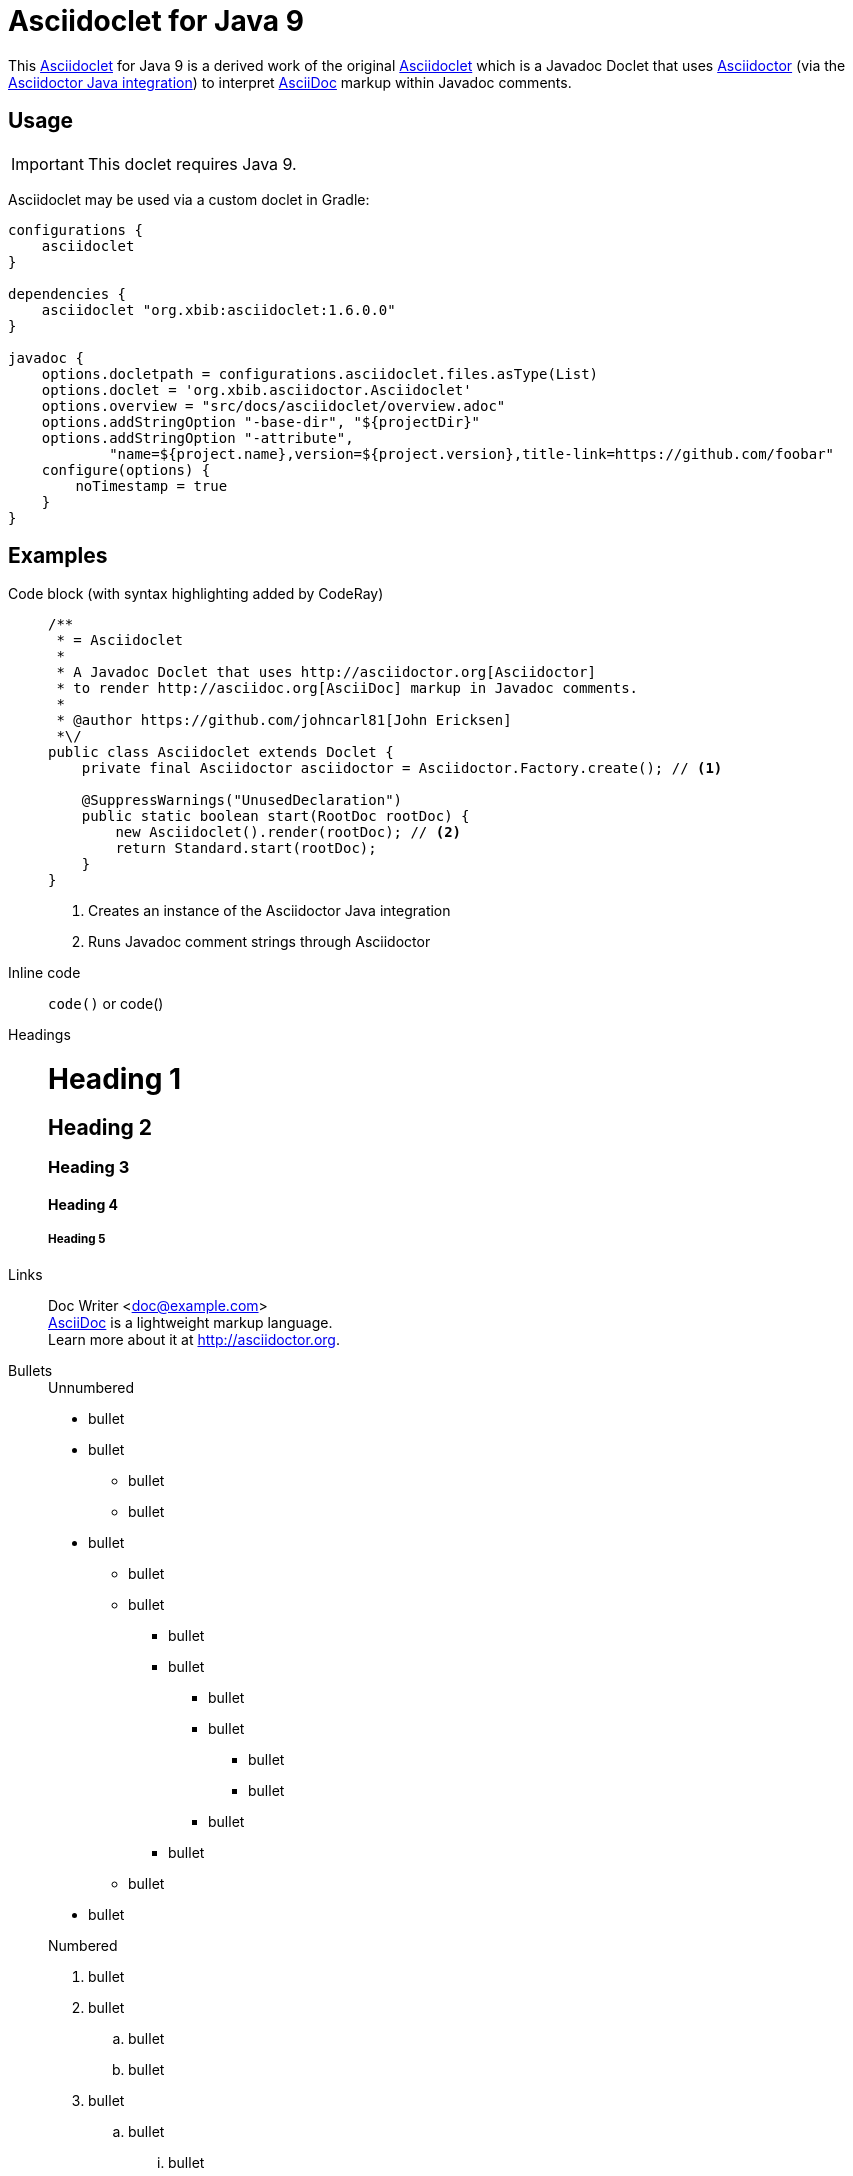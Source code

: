 
= Asciidoclet for Java 9

This https://github.com/jprante/asciidoclet[Asciidoclet] for Java 9 is a
derived work of the original https://github.com/asciidoctor/asciidoclet[Asciidoclet]
which is a Javadoc Doclet that uses http://asciidoctor.org[Asciidoctor] (via the
https://github.com/asciidoctor/asciidoctorj[Asciidoctor Java integration])
to interpret http://asciidoc.org[AsciiDoc] markup within Javadoc comments.

== Usage

IMPORTANT: This doclet requires Java 9.

Asciidoclet may be used via a custom doclet in Gradle:

[source]
----
configurations {
    asciidoclet
}

dependencies {
    asciidoclet "org.xbib:asciidoclet:1.6.0.0"
}

javadoc {
    options.docletpath = configurations.asciidoclet.files.asType(List)
    options.doclet = 'org.xbib.asciidoctor.Asciidoclet'
    options.overview = "src/docs/asciidoclet/overview.adoc"
    options.addStringOption "-base-dir", "${projectDir}"
    options.addStringOption "-attribute",
            "name=${project.name},version=${project.version},title-link=https://github.com/foobar"
    configure(options) {
        noTimestamp = true
    }
}
----

== Examples

Code block (with syntax highlighting added by CodeRay)::
+
[source,java]
--
/**
 * = Asciidoclet
 *
 * A Javadoc Doclet that uses http://asciidoctor.org[Asciidoctor]
 * to render http://asciidoc.org[AsciiDoc] markup in Javadoc comments.
 *
 * @author https://github.com/johncarl81[John Ericksen]
 *\/
public class Asciidoclet extends Doclet {
    private final Asciidoctor asciidoctor = Asciidoctor.Factory.create(); // <1>

    @SuppressWarnings("UnusedDeclaration")
    public static boolean start(RootDoc rootDoc) {
        new Asciidoclet().render(rootDoc); // <2>
        return Standard.start(rootDoc);
    }
}
--
<1> Creates an instance of the Asciidoctor Java integration
<2> Runs Javadoc comment strings through Asciidoctor

Inline code:: `code()` or +code()+

Headings::
+
--
[float]
= Heading 1

[float]
== Heading 2

[float]
=== Heading 3

[float]
==== Heading 4

[float]
===== Heading 5
--

Links::
Doc Writer <doc@example.com> +
http://asciidoc.org[AsciiDoc] is a lightweight markup language. +
Learn more about it at http://asciidoctor.org. +

Bullets::
+
--
.Unnumbered
* bullet
* bullet
- bullet
- bullet
* bullet
** bullet
** bullet
*** bullet
*** bullet
**** bullet
**** bullet
***** bullet
***** bullet
**** bullet
*** bullet
** bullet
* bullet
--
+
--
.Numbered
. bullet
. bullet
.. bullet
.. bullet
. bullet
.. bullet
... bullet
... bullet
.... bullet
.... bullet
... bullet
... bullet
.. bullet
.. bullet
. bullet
--

Tables::
+
.An example table
[cols="3", options="header"]
|===
|Column 1
|Column 2
|Column 3

|1
|Item 1
|a

|2
|Item 2
|b

|3
|Item 3
|c
|===

Sidebar block::
+
.Optional Title
****
Usage: Notes in a sidebar, naturally.
****

Admonitions::
+
IMPORTANT: Check this out!

